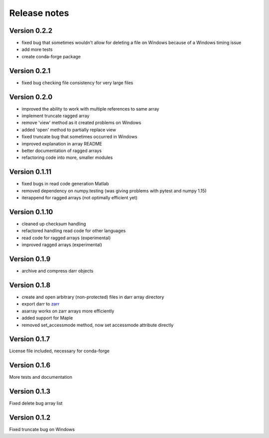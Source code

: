 Release notes
=============

Version 0.2.2
-------------
- fixed bug that sometimes wouldn't allow for deleting a file on Windows
  because of a Windows timing issue
- add more tests
- create conda-forge package


Version 0.2.1
-------------
- fixed bug checking file consistency for very large files


Version 0.2.0
--------------
- improved the ability to work with multiple references to same array
- implement truncate ragged array
- remove 'view' method as it created problems on Windows
- added 'open' method to partially replace view
- fixed truncate bug that sometimes occurred in Windows
- improved explanation in array README
- better documentation of ragged arrays
- refactoring code into more, smaller modules


Version 0.1.11
--------------
- fixed bugs in read code generation Matlab
- removed dependency on numpy.testing (was giving problems with pytest and
  numpy 1.15)
- iterappend for ragged arrays (not optimally efficient yet)

Version 0.1.10
--------------
- cleaned up checksum handling
- refactored handling read code for other languages
- read code for ragged arrays (experimental)
- improved ragged arrays (experimental)

Version 0.1.9
-------------
- archive and compress darr objects

Version 0.1.8
-------------
- create and open arbitrary (non-protected) files in darr array directory
- export darr to `zarr <https://github.com/zarr-developers/zarr>`__
- asarray works on zarr arrays more efficiently
- added support for Maple
- removed set_accessmode method, now set accessmode attribute directly

Version 0.1.7
-------------
License file included, necessary for conda-forge

Version 0.1.6
-------------
More tests and documentation

Version 0.1.3
-------------
Fixed delete bug array list

Version 0.1.2
-------------
Fixed truncate bug on Windows